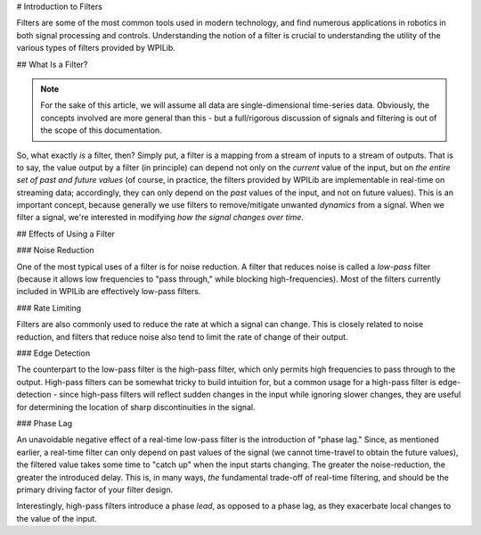# Introduction to Filters

Filters are some of the most common tools used in modern technology, and find numerous applications in robotics in both signal processing and controls.  Understanding the notion of a filter is crucial to understanding the utility of the various types of filters provided by WPILib.

## What Is a Filter?

.. note:: For the sake of this article, we will assume all data are single-dimensional time-series data.  Obviously, the concepts involved are more general than this - but a full/rigorous discussion of signals and filtering is out of the scope of this documentation.

So, what exactly *is* a filter, then?  Simply put, a filter is a mapping from a stream of inputs to a stream of outputs.  That is to say, the value output by a filter (in principle) can depend not only on the *current* value of the input, but on *the entire set of past and future values* (of course, in practice, the filters provided by WPILib are implementable in real-time on streaming data; accordingly, they can only depend on the *past* values of the input, and not on future values).  This is an important concept, because generally we use filters to remove/mitigate unwanted *dynamics* from a signal.  When we filter a signal, we're interested in modifying *how the signal changes over time*.

## Effects of Using a Filter

### Noise Reduction

One of the most typical uses of a filter is for noise reduction.  A filter that reduces noise is called a *low-pass* filter (because it allows low frequencies to "pass through," while blocking high-frequencies).  Most of the filters currently included in WPILib are effectively low-pass filters.

### Rate Limiting

Filters are also commonly used to reduce the rate at which a signal can change.  This is closely related to noise reduction, and filters that reduce noise also tend to limit the rate of change of their output.

### Edge Detection

The counterpart to the low-pass filter is the high-pass filter, which only permits high frequencies to pass through to the output.  High-pass filters can be somewhat tricky to build intuition for, but a common usage for a high-pass filter is edge-detection - since high-pass filters will reflect sudden changes in the input while ignoring slower changes, they are useful for determining the location of sharp discontinuities in the signal.

### Phase Lag

An unavoidable negative effect of a real-time low-pass filter is the introduction of "phase lag."  Since, as mentioned earlier, a real-time filter can only depend on past values of the signal (we cannot time-travel to obtain the future values), the filtered value takes some time to "catch up" when the input starts changing.  The greater the noise-reduction, the greater the introduced delay.  This is, in many ways, *the* fundamental trade-off of real-time filtering, and should be the primary driving factor of your filter design.

Interestingly, high-pass filters introduce a phase *lead*, as opposed to a phase lag, as they exacerbate local changes to the value of the input.

